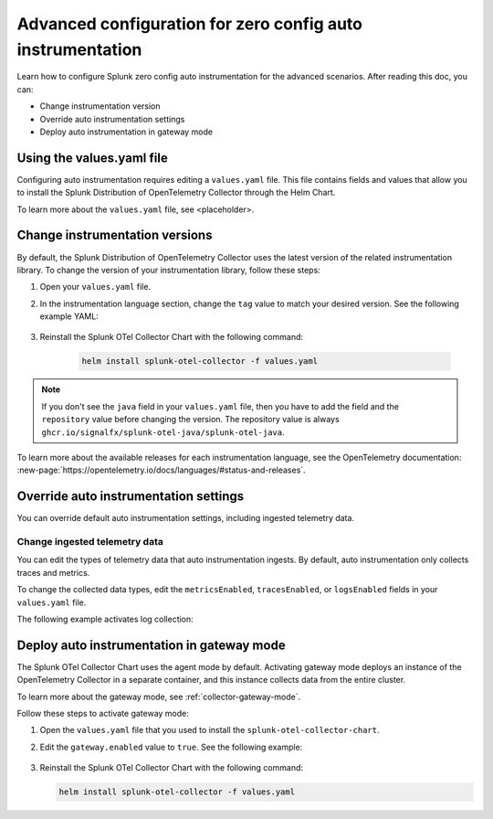 .. _advanced-config-auto-instrumentation:

*************************************************************************
Advanced configuration for zero config auto instrumentation
*************************************************************************

.. meta::
    :description: Learn how to configure Splunk zero config auto instrumentation for advanced scenarios.

Learn how to configure Splunk zero config auto instrumentation for the advanced scenarios. After reading this doc, you can:

* Change instrumentation version
* Override auto instrumentation settings
* Deploy auto instrumentation in gateway mode

Using the values.yaml file
================================

Configuring auto instrumentation requires editing a ``values.yaml`` file. This file contains fields and values that allow you to install the Splunk Distribution of OpenTelemetry Collector through the Helm Chart.

To learn more about the ``values.yaml`` file, see <placeholder>. 

.. _change-zeroconfig-version:

Change instrumentation versions
====================================================

By default, the Splunk Distribution of OpenTelemetry Collector uses the latest version of the related instrumentation library. To change the version of your instrumentation library, follow these steps:

#. Open your ``values.yaml`` file. 
#. In the instrumentation language section, change the ``tag`` value to match your desired version. See the following example YAML:

    .. code-block:: yaml
        :emphasize-lines: 12

        clusterName: myCluster
        splunkObservability:
        realm: <splunk-realm>
        accessToken: <splunk-access-token>
        environment: prd
        certmanager:
          enabled: true
        operator:
          enabled: true
        java:
        repository: ghcr.io/signalfx/splunk-otel-java/splunk-otel-java
        tag: v1.27.0

#. Reinstall the Splunk OTel Collector Chart with the following command:

    .. code-block:: bash

        helm install splunk-otel-collector -f values.yaml

.. note:: If you don't see the ``java`` field in your ``values.yaml`` file, then you have to add the field and the ``repository`` value before changing the version. The repository value is always ``ghcr.io/signalfx/splunk-otel-java/splunk-otel-java``.

To learn more about the available releases for each instrumentation language, see the OpenTelemetry documentation: :new-page:`https://opentelemetry.io/docs/languages/#status-and-releases`.

.. _override-zeroconfig-settings:

Override auto instrumentation settings
====================================================

You can override default auto instrumentation settings, including ingested telemetry data.

Change ingested telemetry data
----------------------------------------------------

You can edit the types of telemetry data that auto instrumentation ingests. By default, auto instrumentation only collects traces and metrics.

To change the collected data types, edit the ``metricsEnabled``, ``tracesEnabled``, or ``logsEnabled`` fields in your ``values.yaml`` file.

The following example activates log collection:

.. code-block:: yaml
    :emphasize-lines: 7

    clusterName: myCluster
    splunkObservability: 
      realm: <splunk-realm>
      accessToken: <splunk-access-token>
      metricsEnabled: true
      tracesEnabled: true 
      logsEnabled: true

    certmanager:
      enabled: true
    operator:
      enabled: true


.. _deploy-in-gateway:

Deploy auto instrumentation in gateway mode
===================================================

The Splunk OTel Collector Chart uses the agent mode by default. Activating gateway mode deploys an instance of the OpenTelemetry Collector in a separate container, and this instance collects data from the entire cluster.

To learn more about the gateway mode, see :ref:`collector-gateway-mode`.

Follow these steps to activate gateway mode:

#. Open the ``values.yaml`` file that you used to install the ``splunk-otel-collector-chart``.
#. Edit the ``gateway.enabled`` value to ``true``. See the following example:

    .. code-block:: yaml
        :emphasize-lines: 12

        clusterName: myCluster
        splunkObservability:
          realm: <splunk-realm>
          accessToken: <splunk-access-token>
        environment: prd
        certmanager:
          enabled: true
        operator:
          enabled: true
        
        gateway:
          enabled: true

#. Reinstall the Splunk OTel Collector Chart with the following command:

   .. code-block:: bash

      helm install splunk-otel-collector -f values.yaml